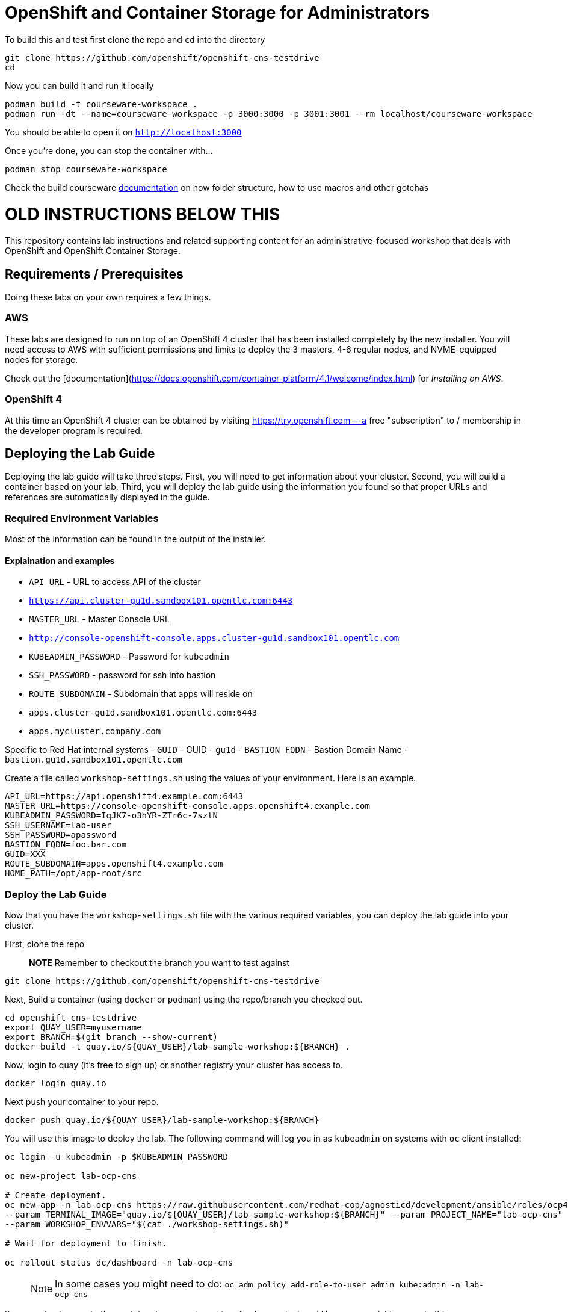# OpenShift and Container Storage for Administrators

:rotating_light: THIS BRANCH IS A WIP

To build this and test first clone the repo and `cd` into the directory

[source,bash,role="execute"]
----
git clone https://github.com/openshift/openshift-cns-testdrive
cd 
----


Now you can build it and run it locally

[source,bash,role="execute"]
----
podman build -t courseware-workspace .
podman run -dt --name=courseware-workspace -p 3000:3000 -p 3001:3001 --rm localhost/courseware-workspace
----

You should be able to open it on `http://localhost:3000`


Once you're done, you can stop the container with...

[source,bash,role="execute"]
----
podman stop courseware-workspace
----



Check the build courseware https://redhat-scholars.github.io/build-course[documentation]  on how folder structure, how to use macros and other gotchas





# OLD INSTRUCTIONS BELOW THIS 

This repository contains lab instructions and related supporting content for
an administrative-focused workshop that deals with OpenShift and OpenShift
Container Storage.

## Requirements / Prerequisites
Doing these labs on your own requires a few things.

### AWS
These labs are designed to run on top of an OpenShift 4 cluster that has been
installed completely by the new installer. You will need access to AWS with
sufficient permissions and limits to deploy the 3 masters, 4-6 regular nodes,
and NVME-equipped nodes for storage.

Check out the
[documentation](https://docs.openshift.com/container-platform/4.1/welcome/index.html)
for _Installing on AWS_.

### OpenShift 4
At this time an OpenShift 4 cluster can be obtained by visiting
https://try.openshift.com -- a free "subscription" to / membership in the
developer program is required.

## Deploying the Lab Guide
Deploying the lab guide will take three steps. First, you will need to get
information about your cluster. Second, you will build a container based on your lab.
Third, you will deploy the lab guide using the information you found so that proper
URLs and references are automatically displayed in the guide.

### Required Environment Variables
Most of the information can be found in the output of the installer.

#### Explaination and examples
- `API_URL` - URL to access API of the cluster
    - `https://api.cluster-gu1d.sandbox101.opentlc.com:6443`
- `MASTER_URL` - Master Console URL
    - `http://console-openshift-console.apps.cluster-gu1d.sandbox101.opentlc.com`
- `KUBEADMIN_PASSWORD` - Password for `kubeadmin`
- `SSH_PASSWORD` - password for ssh into bastion
- `ROUTE_SUBDOMAIN` - Subdomain that apps will reside on
    - `apps.cluster-gu1d.sandbox101.opentlc.com:6443`
    - `apps.mycluster.company.com`

Specific to Red Hat internal systems
- `GUID` - GUID
    - `gu1d`
- `BASTION_FQDN` - Bastion Domain Name
    - `bastion.gu1d.sandbox101.opentlc.com`

Create a file called `workshop-settings.sh` using the values of your environment. Here is an example.

> :warning: For `export` ensure [special characters](http://mywiki.wooledge.org/BashGuide/SpecialCharacters) are escaped (ie. use `\!` in place of `!`).

```bash
API_URL=https://api.openshift4.example.com:6443
MASTER_URL=https://console-openshift-console.apps.openshift4.example.com
KUBEADMIN_PASSWORD=IqJK7-o3hYR-ZTr6c-7sztN
SSH_USERNAME=lab-user
SSH_PASSWORD=apassword
BASTION_FQDN=foo.bar.com
GUID=XXX
ROUTE_SUBDOMAIN=apps.openshift4.example.com
HOME_PATH=/opt/app-root/src
```

### Deploy the Lab Guide

Now that you have the `workshop-settings.sh` file with the various required variables, you can deploy the lab guide into your cluster.

First, clone the repo

> **NOTE** Remember to checkout the branch you want to test against

```shell
git clone https://github.com/openshift/openshift-cns-testdrive
```

Next, Build a container (using `docker` or `podman`) using the repo/branch you checked out.

```shell
cd openshift-cns-testdrive
export QUAY_USER=myusername
export BRANCH=$(git branch --show-current)
docker build -t quay.io/${QUAY_USER}/lab-sample-workshop:${BRANCH} .
```

Now, login to quay (it's free to sign up) or another registry your cluster has access to.

```shell
docker login quay.io
```

Next push your container to your repo.

```shell
docker push quay.io/${QUAY_USER}/lab-sample-workshop:${BRANCH}
```

You will use this image to deploy the lab. The following command will log you in as `kubeadmin` on systems with `oc` client installed:

```bash
oc login -u kubeadmin -p $KUBEADMIN_PASSWORD

oc new-project lab-ocp-cns

# Create deployment.
oc new-app -n lab-ocp-cns https://raw.githubusercontent.com/redhat-cop/agnosticd/development/ansible/roles/ocp4-workload-workshop-admin-storage/files/production-cluster-admin.json \
--param TERMINAL_IMAGE="quay.io/${QUAY_USER}/lab-sample-workshop:${BRANCH}" --param PROJECT_NAME="lab-ocp-cns" \
--param WORKSHOP_ENVVARS="$(cat ./workshop-settings.sh)"

# Wait for deployment to finish.

oc rollout status dc/dashboard -n lab-ocp-cns
```

> NOTE: In some cases you might need to do: `oc adm policy add-role-to-user admin kube:admin -n lab-ocp-cns`

If you made changes to the container image and want to refresh your deployed Homeroom quickly, execute this:

```shell
oc import-image -n lab-ocp-cns dashboard
```

## Doing the Labs
Your lab guide should deploy in a few moments. To find its url, execute:

```bash
oc get route dashboard -n lab-ocp-cns
```

You should be able to visit that URL and see the lab guide. From here you can
follow the instructions in the lab guide.

## Notes and Warnings
Remember, this experience is designed for a provisioning system internal to
Red Hat. Your lab guide will be mostly accurate, but slightly off.

* You aren't likely using `lab-user`
* You will probably not need to actively use your `GUID`
* You will see lots of output that references your `GUID` or other slightly off
  things
* Your `MachineSets` are different depending on the EC2 region you chose

But, generally, everything should work. Just don't be alarmed if something
looks mostly different than the lab guide.

Also note that the first lab where you SSH into the bastion host is not
relevant to you -- you are likely already doing the exercises on the host
where you installed OpenShift from.

## Troubleshooting
Make sure you are logged-in as kubeadmin when creating the project

If you are getting _too many redirects_ error then clearing cookies and re-login as kubeadmin

## Cleaning up
To delete deployment run
```
oc delete all,serviceaccount,rolebinding,configmap -l app=admin -n labguide
```

# License
This repository and everything within it are licensed under the [GNU General
Public License (GPL) v3.0](LICENSE)



